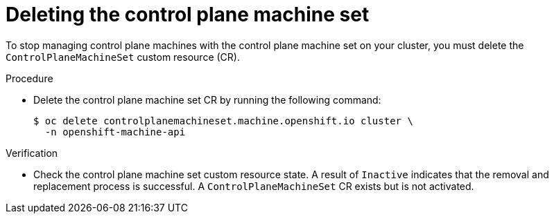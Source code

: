 // Module included in the following assemblies:
//
// * machine_management/cpmso-disabling.adoc

:_content-type: PROCEDURE
[id="cpmso-deleting_{context}"]
= Deleting the control plane machine set

To stop managing control plane machines with the control plane machine set on your cluster, you must delete the `ControlPlaneMachineSet` custom resource (CR).

.Procedure

* Delete the control plane machine set CR by running the following command:
+
[source,terminal]
----
$ oc delete controlplanemachineset.machine.openshift.io cluster \
  -n openshift-machine-api
----

.Verification

* Check the control plane machine set custom resource state. A result of `Inactive` indicates that the removal and replacement process is successful. A `ControlPlaneMachineSet` CR exists but is not activated.
